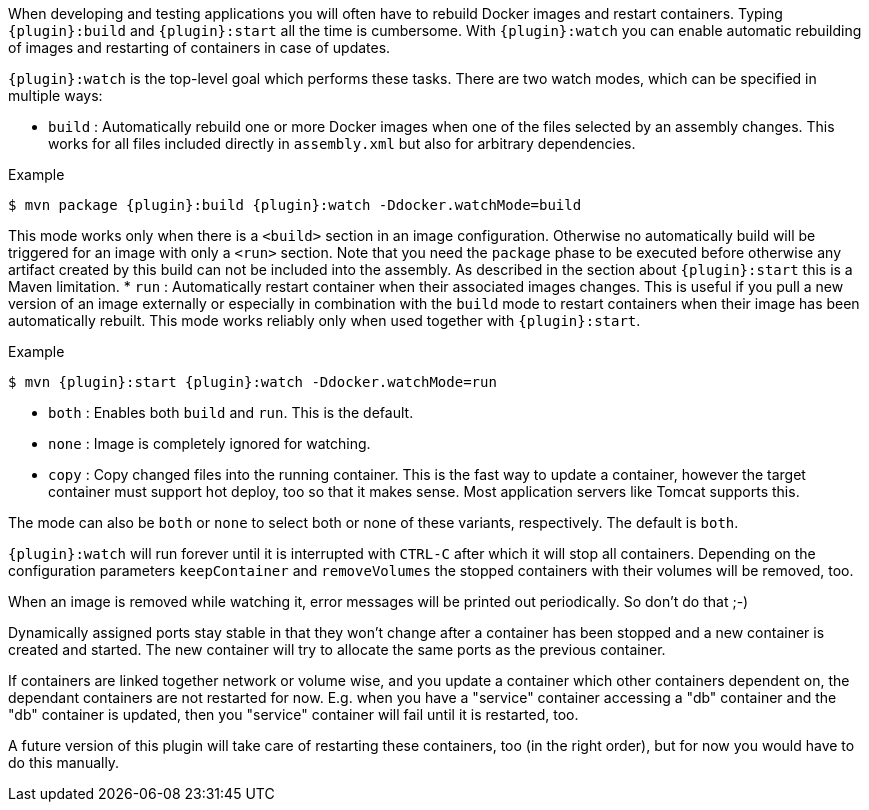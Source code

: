 
When developing and testing applications you will often have to rebuild Docker images and restart containers. Typing `{plugin}:build` and `{plugin}:start` all the time is cumbersome. With `{plugin}:watch` you can enable automatic rebuilding of images and restarting of containers in case of updates.

`{plugin}:watch` is the top-level goal which performs these tasks. There are two watch modes, which can be specified in multiple ways:

* `build` : Automatically rebuild one or more Docker images when one of the files selected by an assembly changes. This works for all files included directly in `assembly.xml` but also for arbitrary dependencies.

.Example
[source, sh, subs="+attributes"]
----
$ mvn package {plugin}:build {plugin}:watch -Ddocker.watchMode=build
----

This mode works only when there is a `<build>` section in an image configuration. Otherwise no automatically build will be triggered for an image with only a `<run>` section. Note that you need the `package` phase to be executed before otherwise any artifact created by this build can not be included into the assembly. As described in the section about `{plugin}:start` this is a Maven limitation.
* `run` : Automatically restart container when their associated images changes. This is useful if you pull a new version of an image externally or especially in combination with the `build` mode to restart containers when their image has been automatically rebuilt. This mode works reliably only when used together with `{plugin}:start`.

.Example
[source, sh, subs="+attributes"]
----
$ mvn {plugin}:start {plugin}:watch -Ddocker.watchMode=run
----

* `both` : Enables both `build` and `run`. This is the default.
* `none` : Image is completely ignored for watching.
* `copy` : Copy changed files into the running container. This is the fast way to update a container, however the target container must support hot deploy, too so that it makes sense. Most application servers like Tomcat supports this.

The mode can also be `both` or `none` to select both or none of these variants, respectively. The default is `both`.

`{plugin}:watch` will run forever until it is interrupted with `CTRL-C` after which it will stop all containers. Depending on the configuration parameters `keepContainer` and `removeVolumes` the stopped containers with their volumes will be removed, too.

When an image is removed while watching it, error messages will be printed out periodically.  So don't do that ;-)

Dynamically assigned ports stay stable in that they won't change after a container has been stopped and a new container is created and started. The new container will try to allocate the same ports as the previous container.

If containers are linked together network or volume wise, and you update a container which other containers dependent on, the dependant containers are not restarted for now. E.g. when you have a "service" container accessing a "db" container and the "db" container is updated, then you "service" container will fail until it is restarted, too.

****
A future version of this plugin will take care of restarting
these containers, too (in the right order), but for now you would have
to do this manually.
****
